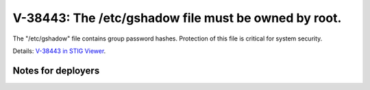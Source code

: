 V-38443: The /etc/gshadow file must be owned by root.
-----------------------------------------------------

The "/etc/gshadow" file contains group password hashes. Protection of this
file is critical for system security.

Details: `V-38443 in STIG Viewer`_.

.. _V-38443 in STIG Viewer: https://www.stigviewer.com/stig/red_hat_enterprise_linux_6/2015-05-26/finding/V-38443

Notes for deployers
~~~~~~~~~~~~~~~~~~~
